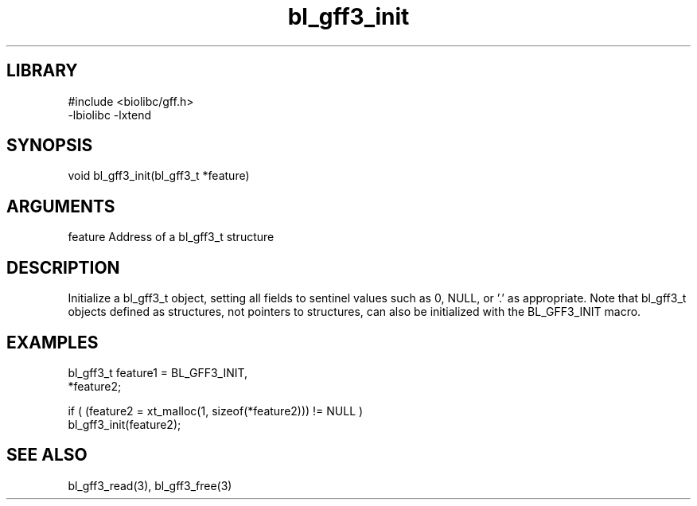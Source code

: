 \" Generated by c2man from bl_gff3_init.c
.TH bl_gff3_init 3

.SH LIBRARY
\" Indicate #includes, library name, -L and -l flags
.nf
.na
#include <biolibc/gff.h>
-lbiolibc -lxtend
.ad
.fi

\" Convention:
\" Underline anything that is typed verbatim - commands, etc.
.SH SYNOPSIS
.PP
.nf
.na
void    bl_gff3_init(bl_gff3_t *feature)
.ad
.fi

.SH ARGUMENTS
.nf
.na
feature     Address of a bl_gff3_t structure
.ad
.fi

.SH DESCRIPTION

Initialize a bl_gff3_t object, setting all fields to sentinel
values such as 0, NULL, or '.' as appropriate.  Note that bl_gff3_t
objects defined as structures, not pointers to structures, can
also be initialized with the BL_GFF3_INIT macro.

.SH EXAMPLES
.nf
.na

bl_gff3_t    feature1 = BL_GFF3_INIT,
            *feature2;

if ( (feature2 = xt_malloc(1, sizeof(*feature2))) != NULL )
    bl_gff3_init(feature2);
.ad
.fi

.SH SEE ALSO

bl_gff3_read(3), bl_gff3_free(3)

